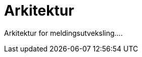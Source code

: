 = Arkitektur
:wysiwig_editing: 1
ifeval::[{wysiwig_editing} == 1]
:imagepath: ../images/
endif::[]
ifeval::[{wysiwig_editing} == 0]
:imagepath: main@messaging:messaging-architecture:
endif::[]
:toc: left
:experimental:
:toclevels: 4
:sectnums:
:sectnumlevels: 0

Arkitektur for meldingsutveksling....

